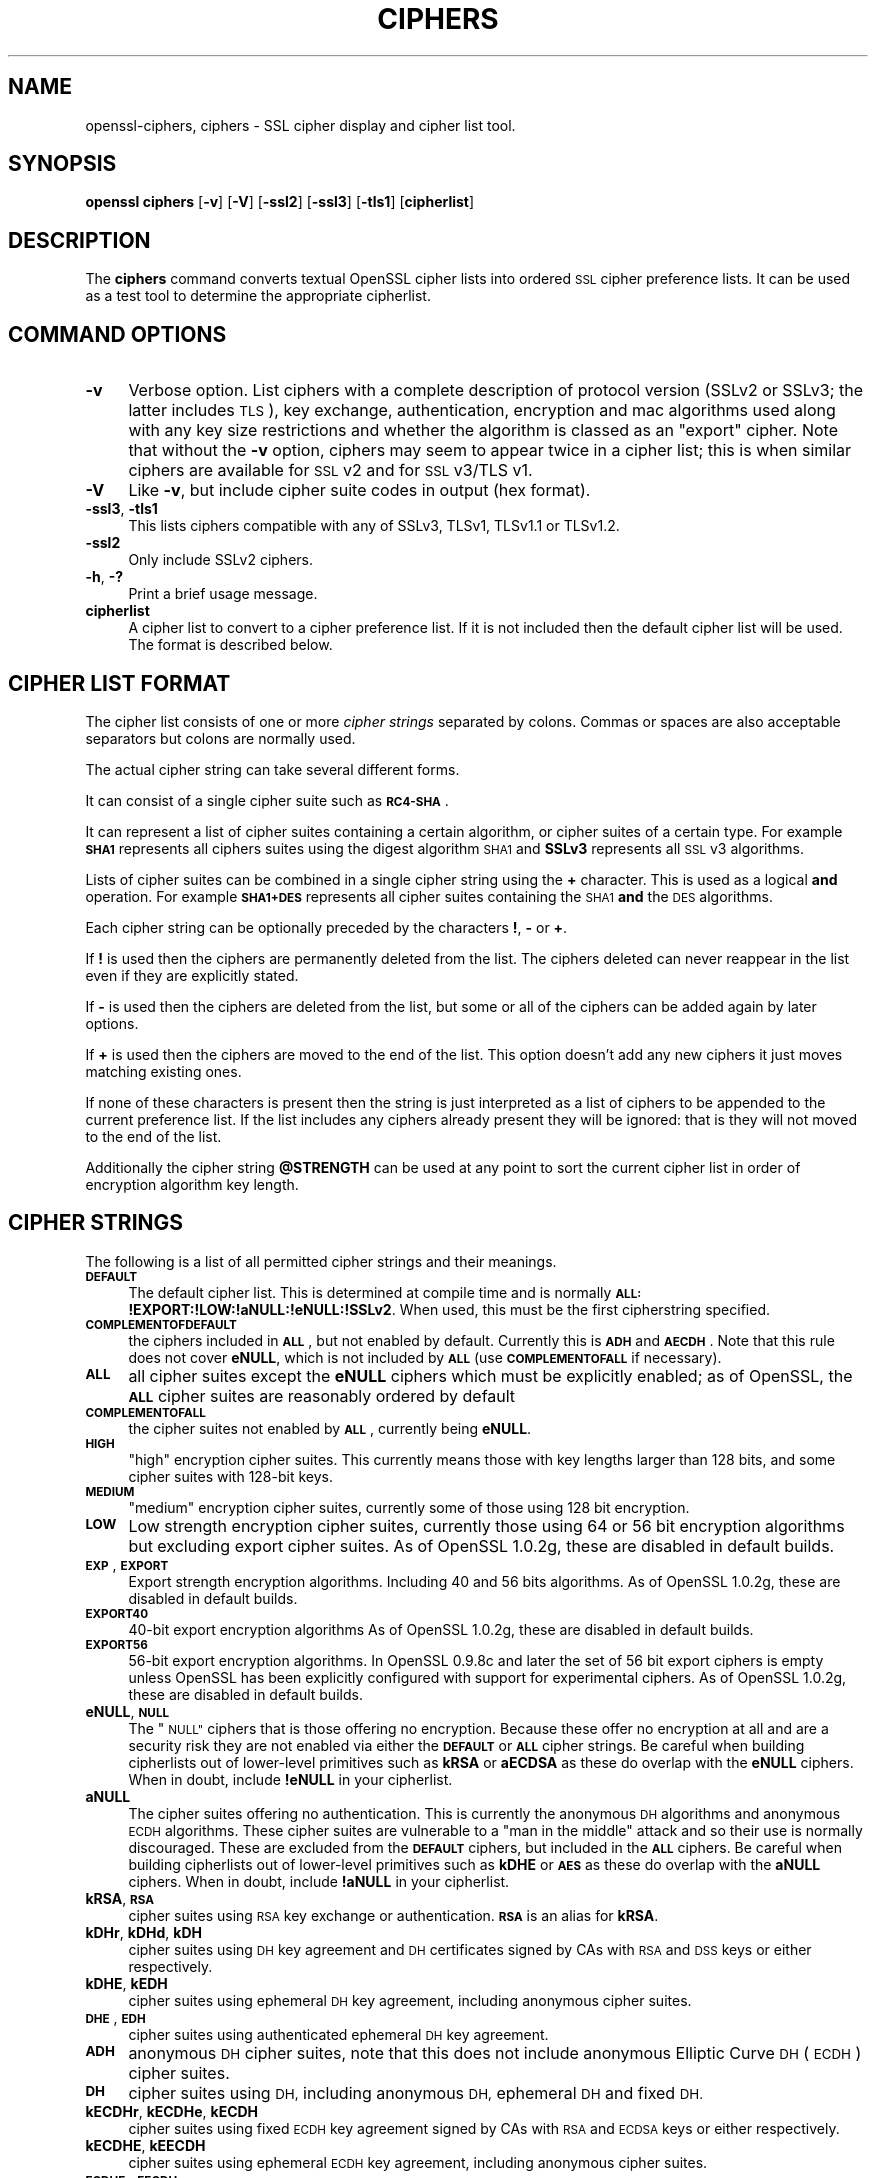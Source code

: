 .\" Automatically generated by Pod::Man 4.11 (Pod::Simple 3.35)
.\"
.\" Standard preamble:
.\" ========================================================================
.de Sp \" Vertical space (when we can't use .PP)
.if t .sp .5v
.if n .sp
..
.de Vb \" Begin verbatim text
.ft CW
.nf
.ne \\$1
..
.de Ve \" End verbatim text
.ft R
.fi
..
.\" Set up some character translations and predefined strings.  \*(-- will
.\" give an unbreakable dash, \*(PI will give pi, \*(L" will give a left
.\" double quote, and \*(R" will give a right double quote.  \*(C+ will
.\" give a nicer C++.  Capital omega is used to do unbreakable dashes and
.\" therefore won't be available.  \*(C` and \*(C' expand to `' in nroff,
.\" nothing in troff, for use with C<>.
.tr \(*W-
.ds C+ C\v'-.1v'\h'-1p'\s-2+\h'-1p'+\s0\v'.1v'\h'-1p'
.ie n \{\
.    ds -- \(*W-
.    ds PI pi
.    if (\n(.H=4u)&(1m=24u) .ds -- \(*W\h'-12u'\(*W\h'-12u'-\" diablo 10 pitch
.    if (\n(.H=4u)&(1m=20u) .ds -- \(*W\h'-12u'\(*W\h'-8u'-\"  diablo 12 pitch
.    ds L" ""
.    ds R" ""
.    ds C` ""
.    ds C' ""
'br\}
.el\{\
.    ds -- \|\(em\|
.    ds PI \(*p
.    ds L" ``
.    ds R" ''
.    ds C`
.    ds C'
'br\}
.\"
.\" Escape single quotes in literal strings from groff's Unicode transform.
.ie \n(.g .ds Aq \(aq
.el       .ds Aq '
.\"
.\" If the F register is >0, we'll generate index entries on stderr for
.\" titles (.TH), headers (.SH), subsections (.SS), items (.Ip), and index
.\" entries marked with X<> in POD.  Of course, you'll have to process the
.\" output yourself in some meaningful fashion.
.\"
.\" Avoid warning from groff about undefined register 'F'.
.de IX
..
.nr rF 0
.if \n(.g .if rF .nr rF 1
.if (\n(rF:(\n(.g==0)) \{\
.    if \nF \{\
.        de IX
.        tm Index:\\$1\t\\n%\t"\\$2"
..
.        if !\nF==2 \{\
.            nr % 0
.            nr F 2
.        \}
.    \}
.\}
.rr rF
.\"
.\" Accent mark definitions (@(#)ms.acc 1.5 88/02/08 SMI; from UCB 4.2).
.\" Fear.  Run.  Save yourself.  No user-serviceable parts.
.    \" fudge factors for nroff and troff
.if n \{\
.    ds #H 0
.    ds #V .8m
.    ds #F .3m
.    ds #[ \f1
.    ds #] \fP
.\}
.if t \{\
.    ds #H ((1u-(\\\\n(.fu%2u))*.13m)
.    ds #V .6m
.    ds #F 0
.    ds #[ \&
.    ds #] \&
.\}
.    \" simple accents for nroff and troff
.if n \{\
.    ds ' \&
.    ds ` \&
.    ds ^ \&
.    ds , \&
.    ds ~ ~
.    ds /
.\}
.if t \{\
.    ds ' \\k:\h'-(\\n(.wu*8/10-\*(#H)'\'\h"|\\n:u"
.    ds ` \\k:\h'-(\\n(.wu*8/10-\*(#H)'\`\h'|\\n:u'
.    ds ^ \\k:\h'-(\\n(.wu*10/11-\*(#H)'^\h'|\\n:u'
.    ds , \\k:\h'-(\\n(.wu*8/10)',\h'|\\n:u'
.    ds ~ \\k:\h'-(\\n(.wu-\*(#H-.1m)'~\h'|\\n:u'
.    ds / \\k:\h'-(\\n(.wu*8/10-\*(#H)'\z\(sl\h'|\\n:u'
.\}
.    \" troff and (daisy-wheel) nroff accents
.ds : \\k:\h'-(\\n(.wu*8/10-\*(#H+.1m+\*(#F)'\v'-\*(#V'\z.\h'.2m+\*(#F'.\h'|\\n:u'\v'\*(#V'
.ds 8 \h'\*(#H'\(*b\h'-\*(#H'
.ds o \\k:\h'-(\\n(.wu+\w'\(de'u-\*(#H)/2u'\v'-.3n'\*(#[\z\(de\v'.3n'\h'|\\n:u'\*(#]
.ds d- \h'\*(#H'\(pd\h'-\w'~'u'\v'-.25m'\f2\(hy\fP\v'.25m'\h'-\*(#H'
.ds D- D\\k:\h'-\w'D'u'\v'-.11m'\z\(hy\v'.11m'\h'|\\n:u'
.ds th \*(#[\v'.3m'\s+1I\s-1\v'-.3m'\h'-(\w'I'u*2/3)'\s-1o\s+1\*(#]
.ds Th \*(#[\s+2I\s-2\h'-\w'I'u*3/5'\v'-.3m'o\v'.3m'\*(#]
.ds ae a\h'-(\w'a'u*4/10)'e
.ds Ae A\h'-(\w'A'u*4/10)'E
.    \" corrections for vroff
.if v .ds ~ \\k:\h'-(\\n(.wu*9/10-\*(#H)'\s-2\u~\d\s+2\h'|\\n:u'
.if v .ds ^ \\k:\h'-(\\n(.wu*10/11-\*(#H)'\v'-.4m'^\v'.4m'\h'|\\n:u'
.    \" for low resolution devices (crt and lpr)
.if \n(.H>23 .if \n(.V>19 \
\{\
.    ds : e
.    ds 8 ss
.    ds o a
.    ds d- d\h'-1'\(ga
.    ds D- D\h'-1'\(hy
.    ds th \o'bp'
.    ds Th \o'LP'
.    ds ae ae
.    ds Ae AE
.\}
.rm #[ #] #H #V #F C
.\" ========================================================================
.\"
.IX Title "CIPHERS 1"
.TH CIPHERS 1 "2024-01-17" "1.0.2v-dev" "OpenSSL"
.\" For nroff, turn off justification.  Always turn off hyphenation; it makes
.\" way too many mistakes in technical documents.
.if n .ad l
.nh
.SH "NAME"
openssl\-ciphers,
ciphers \- SSL cipher display and cipher list tool.
.SH "SYNOPSIS"
.IX Header "SYNOPSIS"
\&\fBopenssl\fR \fBciphers\fR
[\fB\-v\fR]
[\fB\-V\fR]
[\fB\-ssl2\fR]
[\fB\-ssl3\fR]
[\fB\-tls1\fR]
[\fBcipherlist\fR]
.SH "DESCRIPTION"
.IX Header "DESCRIPTION"
The \fBciphers\fR command converts textual OpenSSL cipher lists into ordered
\&\s-1SSL\s0 cipher preference lists. It can be used as a test tool to determine
the appropriate cipherlist.
.SH "COMMAND OPTIONS"
.IX Header "COMMAND OPTIONS"
.IP "\fB\-v\fR" 4
.IX Item "-v"
Verbose option. List ciphers with a complete description of
protocol version (SSLv2 or SSLv3; the latter includes \s-1TLS\s0), key exchange,
authentication, encryption and mac algorithms used along with any key size
restrictions and whether the algorithm is classed as an \*(L"export\*(R" cipher.
Note that without the \fB\-v\fR option, ciphers may seem to appear twice
in a cipher list; this is when similar ciphers are available for
\&\s-1SSL\s0 v2 and for \s-1SSL\s0 v3/TLS v1.
.IP "\fB\-V\fR" 4
.IX Item "-V"
Like \fB\-v\fR, but include cipher suite codes in output (hex format).
.IP "\fB\-ssl3\fR, \fB\-tls1\fR" 4
.IX Item "-ssl3, -tls1"
This lists ciphers compatible with any of SSLv3, TLSv1, TLSv1.1 or TLSv1.2.
.IP "\fB\-ssl2\fR" 4
.IX Item "-ssl2"
Only include SSLv2 ciphers.
.IP "\fB\-h\fR, \fB\-?\fR" 4
.IX Item "-h, -?"
Print a brief usage message.
.IP "\fBcipherlist\fR" 4
.IX Item "cipherlist"
A cipher list to convert to a cipher preference list. If it is not included
then the default cipher list will be used. The format is described below.
.SH "CIPHER LIST FORMAT"
.IX Header "CIPHER LIST FORMAT"
The cipher list consists of one or more \fIcipher strings\fR separated by colons.
Commas or spaces are also acceptable separators but colons are normally used.
.PP
The actual cipher string can take several different forms.
.PP
It can consist of a single cipher suite such as \fB\s-1RC4\-SHA\s0\fR.
.PP
It can represent a list of cipher suites containing a certain algorithm, or
cipher suites of a certain type. For example \fB\s-1SHA1\s0\fR represents all ciphers
suites using the digest algorithm \s-1SHA1\s0 and \fBSSLv3\fR represents all \s-1SSL\s0 v3
algorithms.
.PP
Lists of cipher suites can be combined in a single cipher string using the
\&\fB+\fR character. This is used as a logical \fBand\fR operation. For example
\&\fB\s-1SHA1+DES\s0\fR represents all cipher suites containing the \s-1SHA1\s0 \fBand\fR the \s-1DES\s0
algorithms.
.PP
Each cipher string can be optionally preceded by the characters \fB!\fR,
\&\fB\-\fR or \fB+\fR.
.PP
If \fB!\fR is used then the ciphers are permanently deleted from the list.
The ciphers deleted can never reappear in the list even if they are
explicitly stated.
.PP
If \fB\-\fR is used then the ciphers are deleted from the list, but some or
all of the ciphers can be added again by later options.
.PP
If \fB+\fR is used then the ciphers are moved to the end of the list. This
option doesn't add any new ciphers it just moves matching existing ones.
.PP
If none of these characters is present then the string is just interpreted
as a list of ciphers to be appended to the current preference list. If the
list includes any ciphers already present they will be ignored: that is they
will not moved to the end of the list.
.PP
Additionally the cipher string \fB\f(CB@STRENGTH\fB\fR can be used at any point to sort
the current cipher list in order of encryption algorithm key length.
.SH "CIPHER STRINGS"
.IX Header "CIPHER STRINGS"
The following is a list of all permitted cipher strings and their meanings.
.IP "\fB\s-1DEFAULT\s0\fR" 4
.IX Item "DEFAULT"
The default cipher list.
This is determined at compile time and is normally
\&\fB\s-1ALL:\s0!EXPORT:!LOW:!aNULL:!eNULL:!SSLv2\fR.
When used, this must be the first cipherstring specified.
.IP "\fB\s-1COMPLEMENTOFDEFAULT\s0\fR" 4
.IX Item "COMPLEMENTOFDEFAULT"
the ciphers included in \fB\s-1ALL\s0\fR, but not enabled by default. Currently
this is \fB\s-1ADH\s0\fR and \fB\s-1AECDH\s0\fR. Note that this rule does not cover \fBeNULL\fR,
which is not included by \fB\s-1ALL\s0\fR (use \fB\s-1COMPLEMENTOFALL\s0\fR if necessary).
.IP "\fB\s-1ALL\s0\fR" 4
.IX Item "ALL"
all cipher suites except the \fBeNULL\fR ciphers which must be explicitly enabled;
as of OpenSSL, the \fB\s-1ALL\s0\fR cipher suites are reasonably ordered by default
.IP "\fB\s-1COMPLEMENTOFALL\s0\fR" 4
.IX Item "COMPLEMENTOFALL"
the cipher suites not enabled by \fB\s-1ALL\s0\fR, currently being \fBeNULL\fR.
.IP "\fB\s-1HIGH\s0\fR" 4
.IX Item "HIGH"
\&\*(L"high\*(R" encryption cipher suites. This currently means those with key lengths larger
than 128 bits, and some cipher suites with 128\-bit keys.
.IP "\fB\s-1MEDIUM\s0\fR" 4
.IX Item "MEDIUM"
\&\*(L"medium\*(R" encryption cipher suites, currently some of those using 128 bit encryption.
.IP "\fB\s-1LOW\s0\fR" 4
.IX Item "LOW"
Low strength encryption cipher suites, currently those using 64 or 56 bit
encryption algorithms but excluding export cipher suites.
As of OpenSSL 1.0.2g, these are disabled in default builds.
.IP "\fB\s-1EXP\s0\fR, \fB\s-1EXPORT\s0\fR" 4
.IX Item "EXP, EXPORT"
Export strength encryption algorithms. Including 40 and 56 bits algorithms.
As of OpenSSL 1.0.2g, these are disabled in default builds.
.IP "\fB\s-1EXPORT40\s0\fR" 4
.IX Item "EXPORT40"
40\-bit export encryption algorithms
As of OpenSSL 1.0.2g, these are disabled in default builds.
.IP "\fB\s-1EXPORT56\s0\fR" 4
.IX Item "EXPORT56"
56\-bit export encryption algorithms. In OpenSSL 0.9.8c and later the set of
56 bit export ciphers is empty unless OpenSSL has been explicitly configured
with support for experimental ciphers.
As of OpenSSL 1.0.2g, these are disabled in default builds.
.IP "\fBeNULL\fR, \fB\s-1NULL\s0\fR" 4
.IX Item "eNULL, NULL"
The \*(L"\s-1NULL\*(R"\s0 ciphers that is those offering no encryption. Because these offer no
encryption at all and are a security risk they are not enabled via either the
\&\fB\s-1DEFAULT\s0\fR or \fB\s-1ALL\s0\fR cipher strings.
Be careful when building cipherlists out of lower-level primitives such as
\&\fBkRSA\fR or \fBaECDSA\fR as these do overlap with the \fBeNULL\fR ciphers.
When in doubt, include \fB!eNULL\fR in your cipherlist.
.IP "\fBaNULL\fR" 4
.IX Item "aNULL"
The cipher suites offering no authentication. This is currently the anonymous
\&\s-1DH\s0 algorithms and anonymous \s-1ECDH\s0 algorithms. These cipher suites are vulnerable
to a \*(L"man in the middle\*(R" attack and so their use is normally discouraged.
These are excluded from the \fB\s-1DEFAULT\s0\fR ciphers, but included in the \fB\s-1ALL\s0\fR
ciphers.
Be careful when building cipherlists out of lower-level primitives such as
\&\fBkDHE\fR or \fB\s-1AES\s0\fR as these do overlap with the \fBaNULL\fR ciphers.
When in doubt, include \fB!aNULL\fR in your cipherlist.
.IP "\fBkRSA\fR, \fB\s-1RSA\s0\fR" 4
.IX Item "kRSA, RSA"
cipher suites using \s-1RSA\s0 key exchange or authentication. \fB\s-1RSA\s0\fR is an alias for
\&\fBkRSA\fR.
.IP "\fBkDHr\fR, \fBkDHd\fR, \fBkDH\fR" 4
.IX Item "kDHr, kDHd, kDH"
cipher suites using \s-1DH\s0 key agreement and \s-1DH\s0 certificates signed by CAs with \s-1RSA\s0
and \s-1DSS\s0 keys or either respectively.
.IP "\fBkDHE\fR, \fBkEDH\fR" 4
.IX Item "kDHE, kEDH"
cipher suites using ephemeral \s-1DH\s0 key agreement, including anonymous cipher
suites.
.IP "\fB\s-1DHE\s0\fR, \fB\s-1EDH\s0\fR" 4
.IX Item "DHE, EDH"
cipher suites using authenticated ephemeral \s-1DH\s0 key agreement.
.IP "\fB\s-1ADH\s0\fR" 4
.IX Item "ADH"
anonymous \s-1DH\s0 cipher suites, note that this does not include anonymous Elliptic
Curve \s-1DH\s0 (\s-1ECDH\s0) cipher suites.
.IP "\fB\s-1DH\s0\fR" 4
.IX Item "DH"
cipher suites using \s-1DH,\s0 including anonymous \s-1DH,\s0 ephemeral \s-1DH\s0 and fixed \s-1DH.\s0
.IP "\fBkECDHr\fR, \fBkECDHe\fR, \fBkECDH\fR" 4
.IX Item "kECDHr, kECDHe, kECDH"
cipher suites using fixed \s-1ECDH\s0 key agreement signed by CAs with \s-1RSA\s0 and \s-1ECDSA\s0
keys or either respectively.
.IP "\fBkECDHE\fR, \fBkEECDH\fR" 4
.IX Item "kECDHE, kEECDH"
cipher suites using ephemeral \s-1ECDH\s0 key agreement, including anonymous
cipher suites.
.IP "\fB\s-1ECDHE\s0\fR, \fB\s-1EECDH\s0\fR" 4
.IX Item "ECDHE, EECDH"
cipher suites using authenticated ephemeral \s-1ECDH\s0 key agreement.
.IP "\fB\s-1AECDH\s0\fR" 4
.IX Item "AECDH"
anonymous Elliptic Curve Diffie Hellman cipher suites.
.IP "\fB\s-1ECDH\s0\fR" 4
.IX Item "ECDH"
cipher suites using \s-1ECDH\s0 key exchange, including anonymous, ephemeral and
fixed \s-1ECDH.\s0
.IP "\fBaRSA\fR" 4
.IX Item "aRSA"
cipher suites using \s-1RSA\s0 authentication, i.e. the certificates carry \s-1RSA\s0 keys.
.IP "\fBaDSS\fR, \fB\s-1DSS\s0\fR" 4
.IX Item "aDSS, DSS"
cipher suites using \s-1DSS\s0 authentication, i.e. the certificates carry \s-1DSS\s0 keys.
.IP "\fBaDH\fR" 4
.IX Item "aDH"
cipher suites effectively using \s-1DH\s0 authentication, i.e. the certificates carry
\&\s-1DH\s0 keys.
.IP "\fBaECDH\fR" 4
.IX Item "aECDH"
cipher suites effectively using \s-1ECDH\s0 authentication, i.e. the certificates
carry \s-1ECDH\s0 keys.
.IP "\fBaECDSA\fR, \fB\s-1ECDSA\s0\fR" 4
.IX Item "aECDSA, ECDSA"
cipher suites using \s-1ECDSA\s0 authentication, i.e. the certificates carry \s-1ECDSA\s0
keys.
.IP "\fBkFZA\fR, \fBaFZA\fR, \fBeFZA\fR, \fB\s-1FZA\s0\fR" 4
.IX Item "kFZA, aFZA, eFZA, FZA"
ciphers suites using \s-1FORTEZZA\s0 key exchange, authentication, encryption or all
\&\s-1FORTEZZA\s0 algorithms. Not implemented.
.IP "\fBTLSv1.2\fR, \fBTLSv1\fR, \fBSSLv3\fR, \fBSSLv2\fR" 4
.IX Item "TLSv1.2, TLSv1, SSLv3, SSLv2"
\&\s-1TLS\s0 v1.2, \s-1TLS\s0 v1.0, \s-1SSL\s0 v3.0 or \s-1SSL\s0 v2.0 cipher suites respectively. Note:
there are no ciphersuites specific to \s-1TLS\s0 v1.1.
.IP "\fB\s-1AES128\s0\fR, \fB\s-1AES256\s0\fR, \fB\s-1AES\s0\fR" 4
.IX Item "AES128, AES256, AES"
cipher suites using 128 bit \s-1AES, 256\s0 bit \s-1AES\s0 or either 128 or 256 bit \s-1AES.\s0
.IP "\fB\s-1AESGCM\s0\fR" 4
.IX Item "AESGCM"
\&\s-1AES\s0 in Galois Counter Mode (\s-1GCM\s0): these ciphersuites are only supported
in \s-1TLS\s0 v1.2.
.IP "\fB\s-1CAMELLIA128\s0\fR, \fB\s-1CAMELLIA256\s0\fR, \fB\s-1CAMELLIA\s0\fR" 4
.IX Item "CAMELLIA128, CAMELLIA256, CAMELLIA"
cipher suites using 128 bit \s-1CAMELLIA, 256\s0 bit \s-1CAMELLIA\s0 or either 128 or 256 bit
\&\s-1CAMELLIA.\s0
.IP "\fB3DES\fR" 4
.IX Item "3DES"
cipher suites using triple \s-1DES.\s0
.IP "\fB\s-1DES\s0\fR" 4
.IX Item "DES"
cipher suites using \s-1DES\s0 (not triple \s-1DES\s0).
.IP "\fB\s-1RC4\s0\fR" 4
.IX Item "RC4"
cipher suites using \s-1RC4.\s0
.IP "\fB\s-1RC2\s0\fR" 4
.IX Item "RC2"
cipher suites using \s-1RC2.\s0
.IP "\fB\s-1IDEA\s0\fR" 4
.IX Item "IDEA"
cipher suites using \s-1IDEA.\s0
.IP "\fB\s-1SEED\s0\fR" 4
.IX Item "SEED"
cipher suites using \s-1SEED.\s0
.IP "\fB\s-1MD5\s0\fR" 4
.IX Item "MD5"
cipher suites using \s-1MD5.\s0
.IP "\fB\s-1SHA1\s0\fR, \fB\s-1SHA\s0\fR" 4
.IX Item "SHA1, SHA"
cipher suites using \s-1SHA1.\s0
.IP "\fB\s-1SHA256\s0\fR, \fB\s-1SHA384\s0\fR" 4
.IX Item "SHA256, SHA384"
ciphersuites using \s-1SHA256\s0 or \s-1SHA384.\s0
.IP "\fBaGOST\fR" 4
.IX Item "aGOST"
cipher suites using \s-1GOST R 34.10\s0 (either 2001 or 94) for authenticaction
(needs an engine supporting \s-1GOST\s0 algorithms).
.IP "\fBaGOST01\fR" 4
.IX Item "aGOST01"
cipher suites using \s-1GOST R 34.10\-2001\s0 authentication.
.IP "\fBaGOST94\fR" 4
.IX Item "aGOST94"
cipher suites using \s-1GOST R 34.10\-94\s0 authentication (note that R 34.10\-94
standard has been expired so use \s-1GOST R 34.10\-2001\s0)
.IP "\fBkGOST\fR" 4
.IX Item "kGOST"
cipher suites, using \s-1VKO 34.10\s0 key exchange, specified in the \s-1RFC 4357.\s0
.IP "\fB\s-1GOST94\s0\fR" 4
.IX Item "GOST94"
cipher suites, using \s-1HMAC\s0 based on \s-1GOST R 34.11\-94.\s0
.IP "\fB\s-1GOST89MAC\s0\fR" 4
.IX Item "GOST89MAC"
cipher suites using \s-1GOST 28147\-89 MAC\s0 \fBinstead of\fR \s-1HMAC.\s0
.IP "\fB\s-1PSK\s0\fR" 4
.IX Item "PSK"
cipher suites using pre-shared keys (\s-1PSK\s0).
.IP "\fB\s-1SUITEB128\s0\fR, \fB\s-1SUITEB128ONLY\s0\fR, \fB\s-1SUITEB192\s0\fR" 4
.IX Item "SUITEB128, SUITEB128ONLY, SUITEB192"
enables suite B mode operation using 128 (permitting 192 bit mode by peer)
128 bit (not permitting 192 bit by peer) or 192 bit level of security
respectively. If used these cipherstrings should appear first in the cipher
list and anything after them is ignored. Setting Suite B mode has additional
consequences required to comply with \s-1RFC6460.\s0 In particular the supported
signature algorithms is reduced to support only \s-1ECDSA\s0 and \s-1SHA256\s0 or \s-1SHA384,\s0
only the elliptic curves P\-256 and P\-384 can be used and only the two suite B
compliant ciphersuites (\s-1ECDHE\-ECDSA\-AES128\-GCM\-SHA256\s0 and
\&\s-1ECDHE\-ECDSA\-AES256\-GCM\-SHA384\s0) are permissible.
.SH "CIPHER SUITE NAMES"
.IX Header "CIPHER SUITE NAMES"
The following lists give the \s-1SSL\s0 or \s-1TLS\s0 cipher suites names from the
relevant specification and their OpenSSL equivalents. It should be noted,
that several cipher suite names do not include the authentication used,
e.g. \s-1DES\-CBC3\-SHA.\s0 In these cases, \s-1RSA\s0 authentication is used.
.SS "\s-1SSL\s0 v3.0 cipher suites."
.IX Subsection "SSL v3.0 cipher suites."
.Vb 10
\& SSL_RSA_WITH_NULL_MD5                   NULL\-MD5
\& SSL_RSA_WITH_NULL_SHA                   NULL\-SHA
\& SSL_RSA_EXPORT_WITH_RC4_40_MD5          EXP\-RC4\-MD5
\& SSL_RSA_WITH_RC4_128_MD5                RC4\-MD5
\& SSL_RSA_WITH_RC4_128_SHA                RC4\-SHA
\& SSL_RSA_EXPORT_WITH_RC2_CBC_40_MD5      EXP\-RC2\-CBC\-MD5
\& SSL_RSA_WITH_IDEA_CBC_SHA               IDEA\-CBC\-SHA
\& SSL_RSA_EXPORT_WITH_DES40_CBC_SHA       EXP\-DES\-CBC\-SHA
\& SSL_RSA_WITH_DES_CBC_SHA                DES\-CBC\-SHA
\& SSL_RSA_WITH_3DES_EDE_CBC_SHA           DES\-CBC3\-SHA
\&
\& SSL_DH_DSS_WITH_DES_CBC_SHA             DH\-DSS\-DES\-CBC\-SHA
\& SSL_DH_DSS_WITH_3DES_EDE_CBC_SHA        DH\-DSS\-DES\-CBC3\-SHA
\& SSL_DH_RSA_WITH_DES_CBC_SHA             DH\-RSA\-DES\-CBC\-SHA
\& SSL_DH_RSA_WITH_3DES_EDE_CBC_SHA        DH\-RSA\-DES\-CBC3\-SHA
\& SSL_DHE_DSS_EXPORT_WITH_DES40_CBC_SHA   EXP\-EDH\-DSS\-DES\-CBC\-SHA
\& SSL_DHE_DSS_WITH_DES_CBC_SHA            EDH\-DSS\-CBC\-SHA
\& SSL_DHE_DSS_WITH_3DES_EDE_CBC_SHA       EDH\-DSS\-DES\-CBC3\-SHA
\& SSL_DHE_RSA_EXPORT_WITH_DES40_CBC_SHA   EXP\-EDH\-RSA\-DES\-CBC\-SHA
\& SSL_DHE_RSA_WITH_DES_CBC_SHA            EDH\-RSA\-DES\-CBC\-SHA
\& SSL_DHE_RSA_WITH_3DES_EDE_CBC_SHA       EDH\-RSA\-DES\-CBC3\-SHA
\&
\& SSL_DH_anon_EXPORT_WITH_RC4_40_MD5      EXP\-ADH\-RC4\-MD5
\& SSL_DH_anon_WITH_RC4_128_MD5            ADH\-RC4\-MD5
\& SSL_DH_anon_EXPORT_WITH_DES40_CBC_SHA   EXP\-ADH\-DES\-CBC\-SHA
\& SSL_DH_anon_WITH_DES_CBC_SHA            ADH\-DES\-CBC\-SHA
\& SSL_DH_anon_WITH_3DES_EDE_CBC_SHA       ADH\-DES\-CBC3\-SHA
\&
\& SSL_FORTEZZA_KEA_WITH_NULL_SHA          Not implemented.
\& SSL_FORTEZZA_KEA_WITH_FORTEZZA_CBC_SHA  Not implemented.
\& SSL_FORTEZZA_KEA_WITH_RC4_128_SHA       Not implemented.
.Ve
.SS "\s-1TLS\s0 v1.0 cipher suites."
.IX Subsection "TLS v1.0 cipher suites."
.Vb 10
\& TLS_RSA_WITH_NULL_MD5                   NULL\-MD5
\& TLS_RSA_WITH_NULL_SHA                   NULL\-SHA
\& TLS_RSA_EXPORT_WITH_RC4_40_MD5          EXP\-RC4\-MD5
\& TLS_RSA_WITH_RC4_128_MD5                RC4\-MD5
\& TLS_RSA_WITH_RC4_128_SHA                RC4\-SHA
\& TLS_RSA_EXPORT_WITH_RC2_CBC_40_MD5      EXP\-RC2\-CBC\-MD5
\& TLS_RSA_WITH_IDEA_CBC_SHA               IDEA\-CBC\-SHA
\& TLS_RSA_EXPORT_WITH_DES40_CBC_SHA       EXP\-DES\-CBC\-SHA
\& TLS_RSA_WITH_DES_CBC_SHA                DES\-CBC\-SHA
\& TLS_RSA_WITH_3DES_EDE_CBC_SHA           DES\-CBC3\-SHA
\&
\& TLS_DH_DSS_EXPORT_WITH_DES40_CBC_SHA    Not implemented.
\& TLS_DH_DSS_WITH_DES_CBC_SHA             Not implemented.
\& TLS_DH_DSS_WITH_3DES_EDE_CBC_SHA        Not implemented.
\& TLS_DH_RSA_EXPORT_WITH_DES40_CBC_SHA    Not implemented.
\& TLS_DH_RSA_WITH_DES_CBC_SHA             Not implemented.
\& TLS_DH_RSA_WITH_3DES_EDE_CBC_SHA        Not implemented.
\& TLS_DHE_DSS_EXPORT_WITH_DES40_CBC_SHA   EXP\-EDH\-DSS\-DES\-CBC\-SHA
\& TLS_DHE_DSS_WITH_DES_CBC_SHA            EDH\-DSS\-CBC\-SHA
\& TLS_DHE_DSS_WITH_3DES_EDE_CBC_SHA       EDH\-DSS\-DES\-CBC3\-SHA
\& TLS_DHE_RSA_EXPORT_WITH_DES40_CBC_SHA   EXP\-EDH\-RSA\-DES\-CBC\-SHA
\& TLS_DHE_RSA_WITH_DES_CBC_SHA            EDH\-RSA\-DES\-CBC\-SHA
\& TLS_DHE_RSA_WITH_3DES_EDE_CBC_SHA       EDH\-RSA\-DES\-CBC3\-SHA
\&
\& TLS_DH_anon_EXPORT_WITH_RC4_40_MD5      EXP\-ADH\-RC4\-MD5
\& TLS_DH_anon_WITH_RC4_128_MD5            ADH\-RC4\-MD5
\& TLS_DH_anon_EXPORT_WITH_DES40_CBC_SHA   EXP\-ADH\-DES\-CBC\-SHA
\& TLS_DH_anon_WITH_DES_CBC_SHA            ADH\-DES\-CBC\-SHA
\& TLS_DH_anon_WITH_3DES_EDE_CBC_SHA       ADH\-DES\-CBC3\-SHA
.Ve
.SS "\s-1AES\s0 ciphersuites from \s-1RFC3268,\s0 extending \s-1TLS\s0 v1.0"
.IX Subsection "AES ciphersuites from RFC3268, extending TLS v1.0"
.Vb 2
\& TLS_RSA_WITH_AES_128_CBC_SHA            AES128\-SHA
\& TLS_RSA_WITH_AES_256_CBC_SHA            AES256\-SHA
\&
\& TLS_DH_DSS_WITH_AES_128_CBC_SHA         DH\-DSS\-AES128\-SHA
\& TLS_DH_DSS_WITH_AES_256_CBC_SHA         DH\-DSS\-AES256\-SHA
\& TLS_DH_RSA_WITH_AES_128_CBC_SHA         DH\-RSA\-AES128\-SHA
\& TLS_DH_RSA_WITH_AES_256_CBC_SHA         DH\-RSA\-AES256\-SHA
\&
\& TLS_DHE_DSS_WITH_AES_128_CBC_SHA        DHE\-DSS\-AES128\-SHA
\& TLS_DHE_DSS_WITH_AES_256_CBC_SHA        DHE\-DSS\-AES256\-SHA
\& TLS_DHE_RSA_WITH_AES_128_CBC_SHA        DHE\-RSA\-AES128\-SHA
\& TLS_DHE_RSA_WITH_AES_256_CBC_SHA        DHE\-RSA\-AES256\-SHA
\&
\& TLS_DH_anon_WITH_AES_128_CBC_SHA        ADH\-AES128\-SHA
\& TLS_DH_anon_WITH_AES_256_CBC_SHA        ADH\-AES256\-SHA
.Ve
.SS "Camellia ciphersuites from \s-1RFC4132,\s0 extending \s-1TLS\s0 v1.0"
.IX Subsection "Camellia ciphersuites from RFC4132, extending TLS v1.0"
.Vb 2
\& TLS_RSA_WITH_CAMELLIA_128_CBC_SHA      CAMELLIA128\-SHA
\& TLS_RSA_WITH_CAMELLIA_256_CBC_SHA      CAMELLIA256\-SHA
\&
\& TLS_DH_DSS_WITH_CAMELLIA_128_CBC_SHA   DH\-DSS\-CAMELLIA128\-SHA
\& TLS_DH_DSS_WITH_CAMELLIA_256_CBC_SHA   DH\-DSS\-CAMELLIA256\-SHA
\& TLS_DH_RSA_WITH_CAMELLIA_128_CBC_SHA   DH\-RSA\-CAMELLIA128\-SHA
\& TLS_DH_RSA_WITH_CAMELLIA_256_CBC_SHA   DH\-RSA\-CAMELLIA256\-SHA
\&
\& TLS_DHE_DSS_WITH_CAMELLIA_128_CBC_SHA  DHE\-DSS\-CAMELLIA128\-SHA
\& TLS_DHE_DSS_WITH_CAMELLIA_256_CBC_SHA  DHE\-DSS\-CAMELLIA256\-SHA
\& TLS_DHE_RSA_WITH_CAMELLIA_128_CBC_SHA  DHE\-RSA\-CAMELLIA128\-SHA
\& TLS_DHE_RSA_WITH_CAMELLIA_256_CBC_SHA  DHE\-RSA\-CAMELLIA256\-SHA
\&
\& TLS_DH_anon_WITH_CAMELLIA_128_CBC_SHA  ADH\-CAMELLIA128\-SHA
\& TLS_DH_anon_WITH_CAMELLIA_256_CBC_SHA  ADH\-CAMELLIA256\-SHA
.Ve
.SS "\s-1SEED\s0 ciphersuites from \s-1RFC4162,\s0 extending \s-1TLS\s0 v1.0"
.IX Subsection "SEED ciphersuites from RFC4162, extending TLS v1.0"
.Vb 1
\& TLS_RSA_WITH_SEED_CBC_SHA              SEED\-SHA
\&
\& TLS_DH_DSS_WITH_SEED_CBC_SHA           DH\-DSS\-SEED\-SHA
\& TLS_DH_RSA_WITH_SEED_CBC_SHA           DH\-RSA\-SEED\-SHA
\&
\& TLS_DHE_DSS_WITH_SEED_CBC_SHA          DHE\-DSS\-SEED\-SHA
\& TLS_DHE_RSA_WITH_SEED_CBC_SHA          DHE\-RSA\-SEED\-SHA
\&
\& TLS_DH_anon_WITH_SEED_CBC_SHA          ADH\-SEED\-SHA
.Ve
.SS "\s-1GOST\s0 ciphersuites from draft-chudov-cryptopro-cptls, extending \s-1TLS\s0 v1.0"
.IX Subsection "GOST ciphersuites from draft-chudov-cryptopro-cptls, extending TLS v1.0"
Note: these ciphers require an engine which including \s-1GOST\s0 cryptographic
algorithms, such as the \fBccgost\fR engine, included in the OpenSSL distribution.
.PP
.Vb 4
\& TLS_GOSTR341094_WITH_28147_CNT_IMIT GOST94\-GOST89\-GOST89
\& TLS_GOSTR341001_WITH_28147_CNT_IMIT GOST2001\-GOST89\-GOST89
\& TLS_GOSTR341094_WITH_NULL_GOSTR3411 GOST94\-NULL\-GOST94
\& TLS_GOSTR341001_WITH_NULL_GOSTR3411 GOST2001\-NULL\-GOST94
.Ve
.SS "Additional Export 1024 and other cipher suites"
.IX Subsection "Additional Export 1024 and other cipher suites"
Note: these ciphers can also be used in \s-1SSL\s0 v3.
.PP
.Vb 5
\& TLS_RSA_EXPORT1024_WITH_DES_CBC_SHA     EXP1024\-DES\-CBC\-SHA
\& TLS_RSA_EXPORT1024_WITH_RC4_56_SHA      EXP1024\-RC4\-SHA
\& TLS_DHE_DSS_EXPORT1024_WITH_DES_CBC_SHA EXP1024\-DHE\-DSS\-DES\-CBC\-SHA
\& TLS_DHE_DSS_EXPORT1024_WITH_RC4_56_SHA  EXP1024\-DHE\-DSS\-RC4\-SHA
\& TLS_DHE_DSS_WITH_RC4_128_SHA            DHE\-DSS\-RC4\-SHA
.Ve
.SS "Elliptic curve cipher suites."
.IX Subsection "Elliptic curve cipher suites."
.Vb 5
\& TLS_ECDH_RSA_WITH_NULL_SHA              ECDH\-RSA\-NULL\-SHA
\& TLS_ECDH_RSA_WITH_RC4_128_SHA           ECDH\-RSA\-RC4\-SHA
\& TLS_ECDH_RSA_WITH_3DES_EDE_CBC_SHA      ECDH\-RSA\-DES\-CBC3\-SHA
\& TLS_ECDH_RSA_WITH_AES_128_CBC_SHA       ECDH\-RSA\-AES128\-SHA
\& TLS_ECDH_RSA_WITH_AES_256_CBC_SHA       ECDH\-RSA\-AES256\-SHA
\&
\& TLS_ECDH_ECDSA_WITH_NULL_SHA            ECDH\-ECDSA\-NULL\-SHA
\& TLS_ECDH_ECDSA_WITH_RC4_128_SHA         ECDH\-ECDSA\-RC4\-SHA
\& TLS_ECDH_ECDSA_WITH_3DES_EDE_CBC_SHA    ECDH\-ECDSA\-DES\-CBC3\-SHA
\& TLS_ECDH_ECDSA_WITH_AES_128_CBC_SHA     ECDH\-ECDSA\-AES128\-SHA
\& TLS_ECDH_ECDSA_WITH_AES_256_CBC_SHA     ECDH\-ECDSA\-AES256\-SHA
\&
\& TLS_ECDHE_RSA_WITH_NULL_SHA             ECDHE\-RSA\-NULL\-SHA
\& TLS_ECDHE_RSA_WITH_RC4_128_SHA          ECDHE\-RSA\-RC4\-SHA
\& TLS_ECDHE_RSA_WITH_3DES_EDE_CBC_SHA     ECDHE\-RSA\-DES\-CBC3\-SHA
\& TLS_ECDHE_RSA_WITH_AES_128_CBC_SHA      ECDHE\-RSA\-AES128\-SHA
\& TLS_ECDHE_RSA_WITH_AES_256_CBC_SHA      ECDHE\-RSA\-AES256\-SHA
\&
\& TLS_ECDHE_ECDSA_WITH_NULL_SHA           ECDHE\-ECDSA\-NULL\-SHA
\& TLS_ECDHE_ECDSA_WITH_RC4_128_SHA        ECDHE\-ECDSA\-RC4\-SHA
\& TLS_ECDHE_ECDSA_WITH_3DES_EDE_CBC_SHA   ECDHE\-ECDSA\-DES\-CBC3\-SHA
\& TLS_ECDHE_ECDSA_WITH_AES_128_CBC_SHA    ECDHE\-ECDSA\-AES128\-SHA
\& TLS_ECDHE_ECDSA_WITH_AES_256_CBC_SHA    ECDHE\-ECDSA\-AES256\-SHA
\&
\& TLS_ECDH_anon_WITH_NULL_SHA             AECDH\-NULL\-SHA
\& TLS_ECDH_anon_WITH_RC4_128_SHA          AECDH\-RC4\-SHA
\& TLS_ECDH_anon_WITH_3DES_EDE_CBC_SHA     AECDH\-DES\-CBC3\-SHA
\& TLS_ECDH_anon_WITH_AES_128_CBC_SHA      AECDH\-AES128\-SHA
\& TLS_ECDH_anon_WITH_AES_256_CBC_SHA      AECDH\-AES256\-SHA
.Ve
.SS "\s-1TLS\s0 v1.2 cipher suites"
.IX Subsection "TLS v1.2 cipher suites"
.Vb 1
\& TLS_RSA_WITH_NULL_SHA256                  NULL\-SHA256
\&
\& TLS_RSA_WITH_AES_128_CBC_SHA256           AES128\-SHA256
\& TLS_RSA_WITH_AES_256_CBC_SHA256           AES256\-SHA256
\& TLS_RSA_WITH_AES_128_GCM_SHA256           AES128\-GCM\-SHA256
\& TLS_RSA_WITH_AES_256_GCM_SHA384           AES256\-GCM\-SHA384
\&
\& TLS_DH_RSA_WITH_AES_128_CBC_SHA256        DH\-RSA\-AES128\-SHA256
\& TLS_DH_RSA_WITH_AES_256_CBC_SHA256        DH\-RSA\-AES256\-SHA256
\& TLS_DH_RSA_WITH_AES_128_GCM_SHA256        DH\-RSA\-AES128\-GCM\-SHA256
\& TLS_DH_RSA_WITH_AES_256_GCM_SHA384        DH\-RSA\-AES256\-GCM\-SHA384
\&
\& TLS_DH_DSS_WITH_AES_128_CBC_SHA256        DH\-DSS\-AES128\-SHA256
\& TLS_DH_DSS_WITH_AES_256_CBC_SHA256        DH\-DSS\-AES256\-SHA256
\& TLS_DH_DSS_WITH_AES_128_GCM_SHA256        DH\-DSS\-AES128\-GCM\-SHA256
\& TLS_DH_DSS_WITH_AES_256_GCM_SHA384        DH\-DSS\-AES256\-GCM\-SHA384
\&
\& TLS_DHE_RSA_WITH_AES_128_CBC_SHA256       DHE\-RSA\-AES128\-SHA256
\& TLS_DHE_RSA_WITH_AES_256_CBC_SHA256       DHE\-RSA\-AES256\-SHA256
\& TLS_DHE_RSA_WITH_AES_128_GCM_SHA256       DHE\-RSA\-AES128\-GCM\-SHA256
\& TLS_DHE_RSA_WITH_AES_256_GCM_SHA384       DHE\-RSA\-AES256\-GCM\-SHA384
\&
\& TLS_DHE_DSS_WITH_AES_128_CBC_SHA256       DHE\-DSS\-AES128\-SHA256
\& TLS_DHE_DSS_WITH_AES_256_CBC_SHA256       DHE\-DSS\-AES256\-SHA256
\& TLS_DHE_DSS_WITH_AES_128_GCM_SHA256       DHE\-DSS\-AES128\-GCM\-SHA256
\& TLS_DHE_DSS_WITH_AES_256_GCM_SHA384       DHE\-DSS\-AES256\-GCM\-SHA384
\&
\& TLS_ECDH_RSA_WITH_AES_128_CBC_SHA256      ECDH\-RSA\-AES128\-SHA256
\& TLS_ECDH_RSA_WITH_AES_256_CBC_SHA384      ECDH\-RSA\-AES256\-SHA384
\& TLS_ECDH_RSA_WITH_AES_128_GCM_SHA256      ECDH\-RSA\-AES128\-GCM\-SHA256
\& TLS_ECDH_RSA_WITH_AES_256_GCM_SHA384      ECDH\-RSA\-AES256\-GCM\-SHA384
\&
\& TLS_ECDH_ECDSA_WITH_AES_128_CBC_SHA256    ECDH\-ECDSA\-AES128\-SHA256
\& TLS_ECDH_ECDSA_WITH_AES_256_CBC_SHA384    ECDH\-ECDSA\-AES256\-SHA384
\& TLS_ECDH_ECDSA_WITH_AES_128_GCM_SHA256    ECDH\-ECDSA\-AES128\-GCM\-SHA256
\& TLS_ECDH_ECDSA_WITH_AES_256_GCM_SHA384    ECDH\-ECDSA\-AES256\-GCM\-SHA384
\&
\& TLS_ECDHE_RSA_WITH_AES_128_CBC_SHA256     ECDHE\-RSA\-AES128\-SHA256
\& TLS_ECDHE_RSA_WITH_AES_256_CBC_SHA384     ECDHE\-RSA\-AES256\-SHA384
\& TLS_ECDHE_RSA_WITH_AES_128_GCM_SHA256     ECDHE\-RSA\-AES128\-GCM\-SHA256
\& TLS_ECDHE_RSA_WITH_AES_256_GCM_SHA384     ECDHE\-RSA\-AES256\-GCM\-SHA384
\&
\& TLS_ECDHE_ECDSA_WITH_AES_128_CBC_SHA256   ECDHE\-ECDSA\-AES128\-SHA256
\& TLS_ECDHE_ECDSA_WITH_AES_256_CBC_SHA384   ECDHE\-ECDSA\-AES256\-SHA384
\& TLS_ECDHE_ECDSA_WITH_AES_128_GCM_SHA256   ECDHE\-ECDSA\-AES128\-GCM\-SHA256
\& TLS_ECDHE_ECDSA_WITH_AES_256_GCM_SHA384   ECDHE\-ECDSA\-AES256\-GCM\-SHA384
\&
\& TLS_DH_anon_WITH_AES_128_CBC_SHA256       ADH\-AES128\-SHA256
\& TLS_DH_anon_WITH_AES_256_CBC_SHA256       ADH\-AES256\-SHA256
\& TLS_DH_anon_WITH_AES_128_GCM_SHA256       ADH\-AES128\-GCM\-SHA256
\& TLS_DH_anon_WITH_AES_256_GCM_SHA384       ADH\-AES256\-GCM\-SHA384
.Ve
.SS "Pre shared keying (\s-1PSK\s0) cipheruites"
.IX Subsection "Pre shared keying (PSK) cipheruites"
.Vb 4
\& TLS_PSK_WITH_RC4_128_SHA                  PSK\-RC4\-SHA
\& TLS_PSK_WITH_3DES_EDE_CBC_SHA             PSK\-3DES\-EDE\-CBC\-SHA
\& TLS_PSK_WITH_AES_128_CBC_SHA              PSK\-AES128\-CBC\-SHA
\& TLS_PSK_WITH_AES_256_CBC_SHA              PSK\-AES256\-CBC\-SHA
.Ve
.SS "Deprecated \s-1SSL\s0 v2.0 cipher suites."
.IX Subsection "Deprecated SSL v2.0 cipher suites."
.Vb 7
\& SSL_CK_RC4_128_WITH_MD5                 RC4\-MD5
\& SSL_CK_RC4_128_EXPORT40_WITH_MD5        Not implemented.
\& SSL_CK_RC2_128_CBC_WITH_MD5             RC2\-CBC\-MD5
\& SSL_CK_RC2_128_CBC_EXPORT40_WITH_MD5    Not implemented.
\& SSL_CK_IDEA_128_CBC_WITH_MD5            IDEA\-CBC\-MD5
\& SSL_CK_DES_64_CBC_WITH_MD5              Not implemented.
\& SSL_CK_DES_192_EDE3_CBC_WITH_MD5        DES\-CBC3\-MD5
.Ve
.SH "NOTES"
.IX Header "NOTES"
Some compiled versions of OpenSSL may not include all the ciphers
listed here because some ciphers were excluded at compile time.
.SH "EXAMPLES"
.IX Header "EXAMPLES"
Verbose listing of all OpenSSL ciphers including \s-1NULL\s0 ciphers:
.PP
.Vb 1
\& openssl ciphers \-v \*(AqALL:eNULL\*(Aq
.Ve
.PP
Include all ciphers except \s-1NULL\s0 and anonymous \s-1DH\s0 then sort by
strength:
.PP
.Vb 1
\& openssl ciphers \-v \*(AqALL:!ADH:@STRENGTH\*(Aq
.Ve
.PP
Include all ciphers except ones with no encryption (eNULL) or no
authentication (aNULL):
.PP
.Vb 1
\& openssl ciphers \-v \*(AqALL:!aNULL\*(Aq
.Ve
.PP
Include only 3DES ciphers and then place \s-1RSA\s0 ciphers last:
.PP
.Vb 1
\& openssl ciphers \-v \*(Aq3DES:+RSA\*(Aq
.Ve
.PP
Include all \s-1RC4\s0 ciphers but leave out those without authentication:
.PP
.Vb 1
\& openssl ciphers \-v \*(AqRC4:!COMPLEMENTOFDEFAULT\*(Aq
.Ve
.PP
Include all chiphers with \s-1RSA\s0 authentication but leave out ciphers without
encryption.
.PP
.Vb 1
\& openssl ciphers \-v \*(AqRSA:!COMPLEMENTOFALL\*(Aq
.Ve
.SH "SEE ALSO"
.IX Header "SEE ALSO"
\&\fBs_client\fR\|(1), \fBs_server\fR\|(1), \fBssl\fR\|(3)
.SH "HISTORY"
.IX Header "HISTORY"
The \fB\s-1COMPLENTOFALL\s0\fR and \fB\s-1COMPLEMENTOFDEFAULT\s0\fR selection options
for cipherlist strings were added in OpenSSL 0.9.7.
The \fB\-V\fR option for the \fBciphers\fR command was added in OpenSSL 1.0.0.
